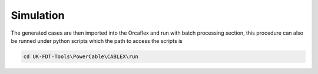 Simulation
==========

The generated cases are then imported into the Orcaflex and run with batch processing section,
this procedure can also be runned under python scripts which the path to access the scripts is

.. code-block:: bash

   cd UK-FDT-Tools\PowerCable\CABLEX\run
